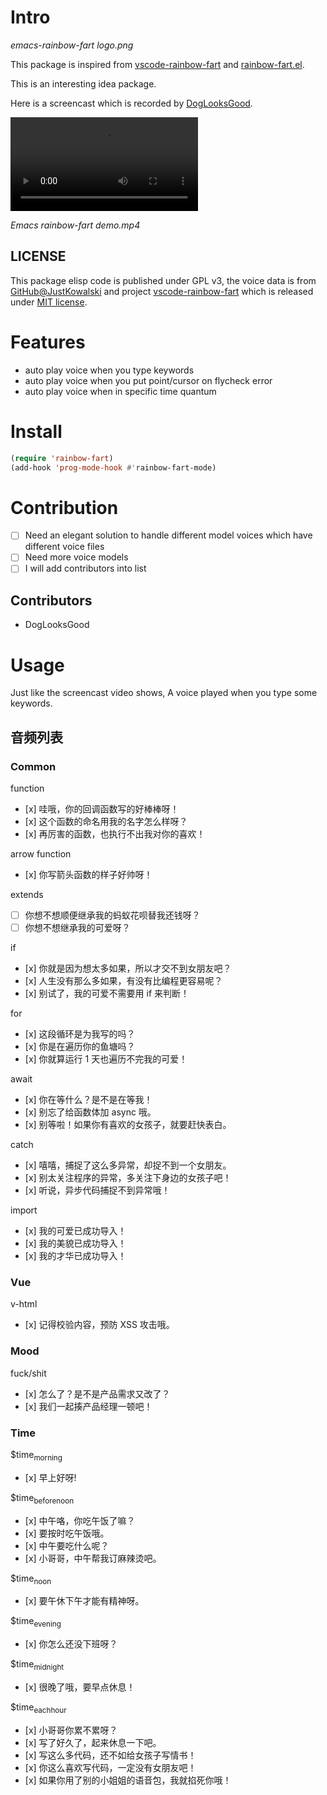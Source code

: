 * Intro

[[https://github.com/stardiviner/emacs-rainbow-fart/workflows/CI/badge.svg]]

[[emacs-rainbow-fart logo.png][emacs-rainbow-fart logo.png]]

This package is inspired from [[https://saekiraku.github.io/vscode-rainbow-fart/#/zh/][vscode-rainbow-fart]] and [[https://github.com/DogLooksGood/rainbow-fart.el][rainbow-fart.el]].

This is an interesting idea package.

Here is a screencast which is recorded by [[https://github.com/DogLooksGood][DogLooksGood]].

#+begin_export html
<video src="Emacs rainbow-fart demo.mp4" type="video/mp4" autoplay controls="controls">
  emacs-rainbow-fart demo
</video>
#+end_export

[[Emacs rainbow-fart demo.mp4]]

** LICENSE

This package elisp code is published under GPL v3, the voice data is from
[[https://github.com/JustKowalski][GitHub@JustKowalski]] and project [[https://github.com/SaekiRaku/vscode-rainbow-fart][vscode-rainbow-fart]] which is released under [[https://github.com/SaekiRaku/vscode-rainbow-fart/blob/master/LICENSE][MIT license]].

* Features

- auto play voice when you type keywords
- auto play voice when you put point/cursor on flycheck error
- auto play voice when in specific time quantum

* Install

#+begin_src emacs-lisp
(require 'rainbow-fart)
(add-hook 'prog-mode-hook #'rainbow-fart-mode)
#+end_src

* Contribution

- [ ] Need an elegant solution to handle different model voices which have different voice files
- [ ] Need more voice models
- [ ] I will add contributors into list

** Contributors

- DogLooksGood

* Usage

Just like the screencast video shows, A voice played when you type some keywords.

** 音频列表

*** Common

function

  - [x] 哇哦，你的回调函数写的好棒棒呀！
  - [x] 这个函数的命名用我的名字怎么样呀？
  - [x] 再厉害的函数，也执行不出我对你的喜欢！

arrow function

  - [x] 你写箭头函数的样子好帅呀！

extends

  - [ ] 你想不想顺便继承我的蚂蚁花呗替我还钱呀？
  - [ ] 你想不想继承我的可爱呀？

if

  - [x] 你就是因为想太多如果，所以才交不到女朋友吧？
  - [x] 人生没有那么多如果，有没有比编程更容易呢？
  - [x] 别试了，我的可爱不需要用 if 来判断！

for

  - [x] 这段循环是为我写的吗？
  - [x] 你是在遍历你的鱼塘吗？
  - [x] 你就算运行 1 天也遍历不完我的可爱！

await

  - [x] 你在等什么？是不是在等我！
  - [x] 别忘了给函数体加 async 哦。
  - [x] 别等啦！如果你有喜欢的女孩子，就要赶快表白。

catch

  - [x] 嘻嘻，捕捉了这么多异常，却捉不到一个女朋友。
  - [x] 别太关注程序的异常，多关注下身边的女孩子吧！
  - [x] 听说，异步代码捕捉不到异常哦！

import

  - [x] 我的可爱已成功导入！
  - [x] 我的美貌已成功导入！
  - [x] 我的才华已成功导入！

*** Vue

v-html

  - [x] 记得校验内容，预防 XSS 攻击哦。

*** Mood

fuck/shit

  - [x] 怎么了？是不是产品需求又改了？
  - [x] 我们一起揍产品经理一顿吧！

*** Time

$time_morning

  - [x] 早上好呀!

$time_before_noon

  - [x] 中午咯，你吃午饭了嘛？
  - [x] 要按时吃午饭哦。
  - [x] 中午要吃什么呢？
  - [x] 小哥哥，中午帮我订麻辣烫吧。
$time_noon

  - [x] 要午休下午才能有精神呀。

$time_evening

  - [x] 你怎么还没下班呀？

$time_midnight

  - [x] 很晚了哦，要早点休息！

$time_each_hour

  - [x] 小哥哥你累不累呀？
  - [x] 写了好久了，起来休息一下吧。
  - [x] 写这么多代码，还不如给女孩子写情书！
  - [x] 你这么喜欢写代码，一定没有女朋友吧！
  - [x] 如果你用了别的小姐姐的语音包，我就掐死你哦！

